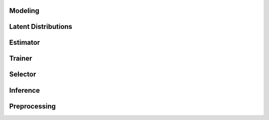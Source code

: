 Modeling
********

.. autosummary::
    :toctree: _autosummary
    :caption: API Reference	      
    :template: custom-module-template.rst	      	      
    :recursive:

   tmnt.modeling


Latent Distributions
********************

.. autosummary::
    :toctree: _autosummary
    :caption: API Reference	      
    :template: custom-module-template.rst	      	      
    :recursive:

   tmnt.distribution
   
Estimator
*********

.. autosummary::
    :toctree: _autosummary
    :caption: API Reference	      
    :template: custom-module-template.rst	      	      
    :recursive:

   tmnt.estimator


Trainer
*******

.. autosummary::
    :toctree: _autosummary
    :caption: API Reference	      
    :template: custom-module-template.rst	      	      
    :recursive:

   tmnt.trainer
	      


Selector
********

.. autosummary::
    :toctree: _autosummary
    :caption: API Reference	      
    :template: custom-module-template.rst	      	      
    :recursive:

   tmnt.selector


Inference
*********

.. autosummary::
    :toctree: _autosummary
    :caption: API Reference	      
    :template: custom-module-template.rst	      	      
    :recursive:

   tmnt.inference
   

   
Preprocessing
*************

.. autosummary::
    :toctree: _autosummary
    :caption: API Reference	      
    :template: custom-module-template.rst	      	      
    :recursive:

   tmnt.preprocess.tokenizer
   tmnt.preprocess.vectorizer

   
